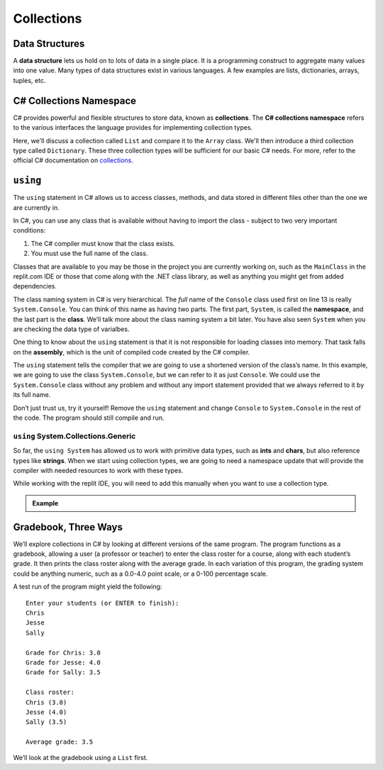 .. index:: ! data structure

Collections
===========

Data Structures
---------------

A **data structure** lets us hold on to lots of data in a single place. It 
is a programming construct to aggregate many values into one value. Many 
types of data structures exist in various languages. A few examples are 
lists, dictionaries, arrays, tuples, etc. 

.. index:: ! collections, ! C# Collections Namespace

C# Collections Namespace
------------------------

C# provides powerful and flexible structures to store data, known as
**collections**. The **C# collections namespace** refers to the various interfaces
the language provides for implementing collection types. 

Here, we'll discuss a collection called ``List`` and compare it to the 
``Array`` class. We'll then introduce a third collection type called ``Dictionary``. 
These three collection types will be sufficient for our basic C# needs. 
For more, refer to the official C# documentation on `collections <https://docs.microsoft.com/en-us/dotnet/csharp/programming-guide/concepts/collections>`__.


.. index:: ! using, ! namespace, class, ! assembly

.. _using-statement:

``using``
---------

The ``using`` statement in C# allows us to access classes, methods, and
data stored in different files other than the one we are currently in.

In C#, you can use any class that is available without having to import
the class - subject to two very important conditions:

1. The C# compiler must know that the class exists.
2. You must use the full name of the class.

Classes that are available to you may be those in the project you are currently working on, such as the ``MainClass`` in 
the replit.com IDE or those that come along with the .NET class library, as well as anything you might get 
from added dependencies.

The class naming system in C# is very hierarchical. The *full* name of the ``Console``
class used first on line 13 is really ``System.Console``. You can think of this name as having
two parts. The first part, ``System``, is called the **namespace**, and
the last part is the **class**. We’ll talk more about the class naming
system a bit later.   You have also seen ``System`` when you are checking the data type of varialbes.

One thing to know about the ``using`` statement is that it is not responsible for loading classes into memory.
That task falls on the **assembly**, which is the unit of compiled code created by the C# compiler.

The ``using`` statement tells the compiler that we are going to use a
shortened version of the class’s name. In this example, we are going to
use the class ``System.Console``, but we can refer to it as just
``Console``. We could use the ``System.Console`` class without any
problem and without any import statement provided that we always
referred to it by its full name.

Don’t just trust us, try it yourself! Remove the ``using`` statement and
change ``Console`` to ``System.Console`` in the rest of the code. The
program should still compile and run.


``using`` System.Collections.Generic
^^^^^^^^^^^^^^^^^^^^^^^^^^^^^^^^^^^^^

So far, the ``using System`` has allowed us to work with primitive data types, such as **ints** and **chars**, but also 
reference types like **strings**.  When we start using collection types, we are going to need a namespace update that will
provide the compiler with needed resources to work with these types.  

While working with the replit IDE, you will need to add this manually when you want to use a collection type.  

.. admonition:: Example

   .. sourcecode:: csharp
      :linenos:

      using System;
      using System.Collections.Generic;    //add this line

Gradebook, Three Ways
---------------------

We’ll explore collections in C# by looking at different versions of
the same program. The program functions as a gradebook, allowing a
user (a professor or teacher) to enter the class roster for a course,
along with each student’s grade. It then prints the class roster along
with the average grade. In each variation of this program, the grading
system could be anything numeric, such as a 0.0-4.0 point scale, or a
0-100 percentage scale.

A test run of the program might yield the following:

::

   Enter your students (or ENTER to finish):
   Chris
   Jesse
   Sally

   Grade for Chris: 3.0
   Grade for Jesse: 4.0
   Grade for Sally: 3.5

   Class roster:
   Chris (3.0)
   Jesse (4.0)
   Sally (3.5)

   Average grade: 3.5

We’ll look at the gradebook using a ``List`` first. 

